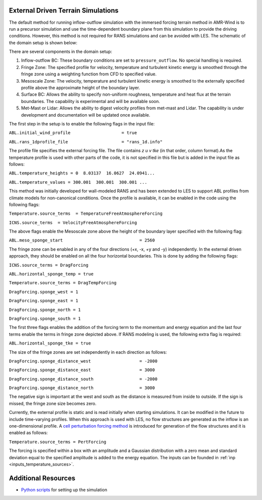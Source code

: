 .. spelling:word-list::

   xy

.. _noprecursorrans:

External Driven Terrain Simulations 
===================================

The default method for running inflow-outflow simulation with the immersed forcing terrain method in 
AMR-Wind is to run a precursor simulation and use the time-dependent boundary plane from this simulation 
to provide the driving conditions. However, this method is not required for RANS simulations and can be 
avoided with LES. The schematic of the domain setup is shown below:

.. image:: ./visualization/noprecursorSetup.png
    :width: 100%

There are several components in the domain setup: 

1. Inflow-outflow BC: These boundary conditions are set to ``pressure_outflow``. No special handling is required.
2. Fringe Zone: The specified profile for velocity, temperature and turbulent kinetic energy is smoothed 
   through the fringe zone using a weighting function from CFD to specified value. 
3. Mesoscale Zone: The velocity, temperature and turbulent kinetic energy is smoothed to the externally 
   specified profile above the approximate height of the boundary layer. 
4. Surface BC: Allows the ability to specify non-uniform roughness, temperature and heat flux at the terrain 
   boundaries. The capability is experimental and will be available soon. 
5. Met-Mast or Lidar: Allows the ability to digest velocity profiles from met-mast and Lidar. The capability 
   is under development and documentation will be updated once available. 


The first step in the setup is to enable the following flags in the input file: 

``ABL.initial_wind_profile                    = true``

``ABL.rans_1dprofile_file                     = "rans_1d.info"``

The profile file specifies the external forcing file. The file contains `z u v tke` (in that order, column format).As the 
temperature profile is used with other parts of the code, it is not specified in this file but is added in the input file 
as follows: 

``ABL.temperature_heights = 0  8.03137  16.0627  24.0941...``

``ABL.temperature_values = 300.001  300.001  300.001 ...``

This method was initially developed for wall-modeled RANS and has been extended to LES to support ABL profiles from climate 
models for non-canonical conditions. Once the profile is available, it can be enabled in the code using the following flags: 

``Temperature.source_terms  = TemperatureFreeAtmosphereForcing``

``ICNS.source_terms  = VelocityFreeAtmosphereForcing``

The above flags enable the Mesoscale zone above the height of the boundary layer specified with the following flag: 

``ABL.meso_sponge_start                              = 2560``

The fringe zone can be enabled in any of the four directions (+x, -x, +y and -y) independently. In the external driven approach, they 
should be enabled on all the four horizontal boundaries. This is done by adding the following flags: 

``ICNS.source_terms = DragForcing``

``ABL.horizontal_sponge_temp = true``

``Temperature.source_terms = DragTempForcing``
    
``DragForcing.sponge_west = 1``
    
``DragForcing.sponge_east = 1``
    
``DragForcing.sponge_north = 1``
    
``DragForcing.sponge_south = 1``

The first three flags enables the addition of the forcing term to the momentum and energy equation and the last four terms enable the terms 
in fringe zone depicted above. If RANS modeling is used, the following extra flag is required: 

``ABL.horizontal_sponge_tke = true``

The size of the fringe zones are set independently in each direction as follows: 

``DragForcing.sponge_distance_west                   = -2000``

``DragForcing.sponge_distance_east                   = 3000``
    
``DragForcing.sponge_distance_south                  = -2000``
    
``DragForcing.sponge_distance_north                  = 3000``

The negative sign is important at the west and south as the distance is measured from inside to outside. If the sign is missed, the fringe zone size 
becomes zero. 

Currently, the external profile is static and is read initially when starting simulations. It can be modified in the future to include time-varying 
profiles. When this approach is used with LES, no flow structures are generated as the inflow is an one-dimensional profile. 
A `cell perturbation forcing method <https://journals.ametsoc.org/view/journals/mwre/146/6/mwr-d-18-0077.1.xml?tab_body=fulltext-display>`_ is 
introduced for generation of the flow structures and it is enabled as follows: 

``Temperature.source_terms = PertForcing``

The forcing is specified within a box with an amplitude and a Gaussian distribution with a zero mean and standard deviation equal to the specified 
amplitude is added to the energy equation. The inputs can be founded in :ref:`inp <inputs_temperature_sources>`.

Additional Resources 
=====================

- `Python scripts <https://github.com/hgopalan/amrTerrain/>`_ for setting up the simulation 